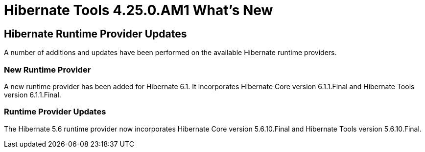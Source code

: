= Hibernate Tools 4.25.0.AM1 What's New
:page-layout: whatsnew
:page-component_id: hibernate
:page-component_version: 4.25.0.AM1
:page-product_id: jbt_core
:page-product_version: 4.25.0.AM1

== Hibernate Runtime Provider Updates

A number of additions and updates have been performed on the available Hibernate runtime  providers.

=== New Runtime Provider

A new runtime provider has been added for Hibernate 6.1. It incorporates Hibernate Core version 6.1.1.Final and Hibernate Tools version 6.1.1.Final.


=== Runtime Provider Updates

The Hibernate 5.6 runtime provider now incorporates Hibernate Core version 5.6.10.Final and Hibernate Tools version 5.6.10.Final.


